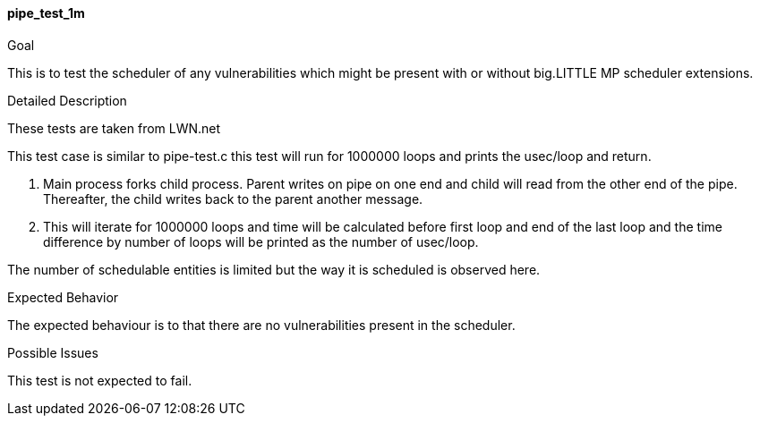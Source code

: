 [[test_pipe_test_1m]]
==== pipe_test_1m

.Goal
This is to test the scheduler of any vulnerabilities which might be present
with or without big.LITTLE MP scheduler extensions.

.Detailed Description
These tests are taken from LWN.net

This test case is similar to pipe-test.c this test will run for 1000000 loops
and prints the usec/loop and return.

1. Main process forks child process. Parent writes on pipe on one end and
child will read from the other end of the pipe. Thereafter, the child writes
back to the parent another message.


2. This will iterate for 1000000 loops and time will be calculated before first
loop and end of the last loop and the time difference by number of loops will
be printed as the number of usec/loop.

The number of schedulable entities is limited but the way it is scheduled is
observed here.

.Expected Behavior
The expected behaviour is to that there are no vulnerabilities present in the
scheduler.

.Possible Issues
This test is not expected to fail.
